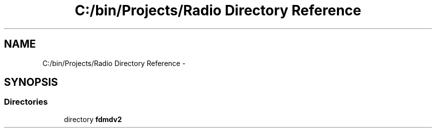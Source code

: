 .TH "C:/bin/Projects/Radio Directory Reference" 3 "Mon Sep 10 2012" "Version 02.00.01" "FDMDV2" \" -*- nroff -*-
.ad l
.nh
.SH NAME
C:/bin/Projects/Radio Directory Reference \- 
.SH SYNOPSIS
.br
.PP
.SS "Directories"

.in +1c
.ti -1c
.RI "directory \fBfdmdv2\fP"
.br
.in -1c
